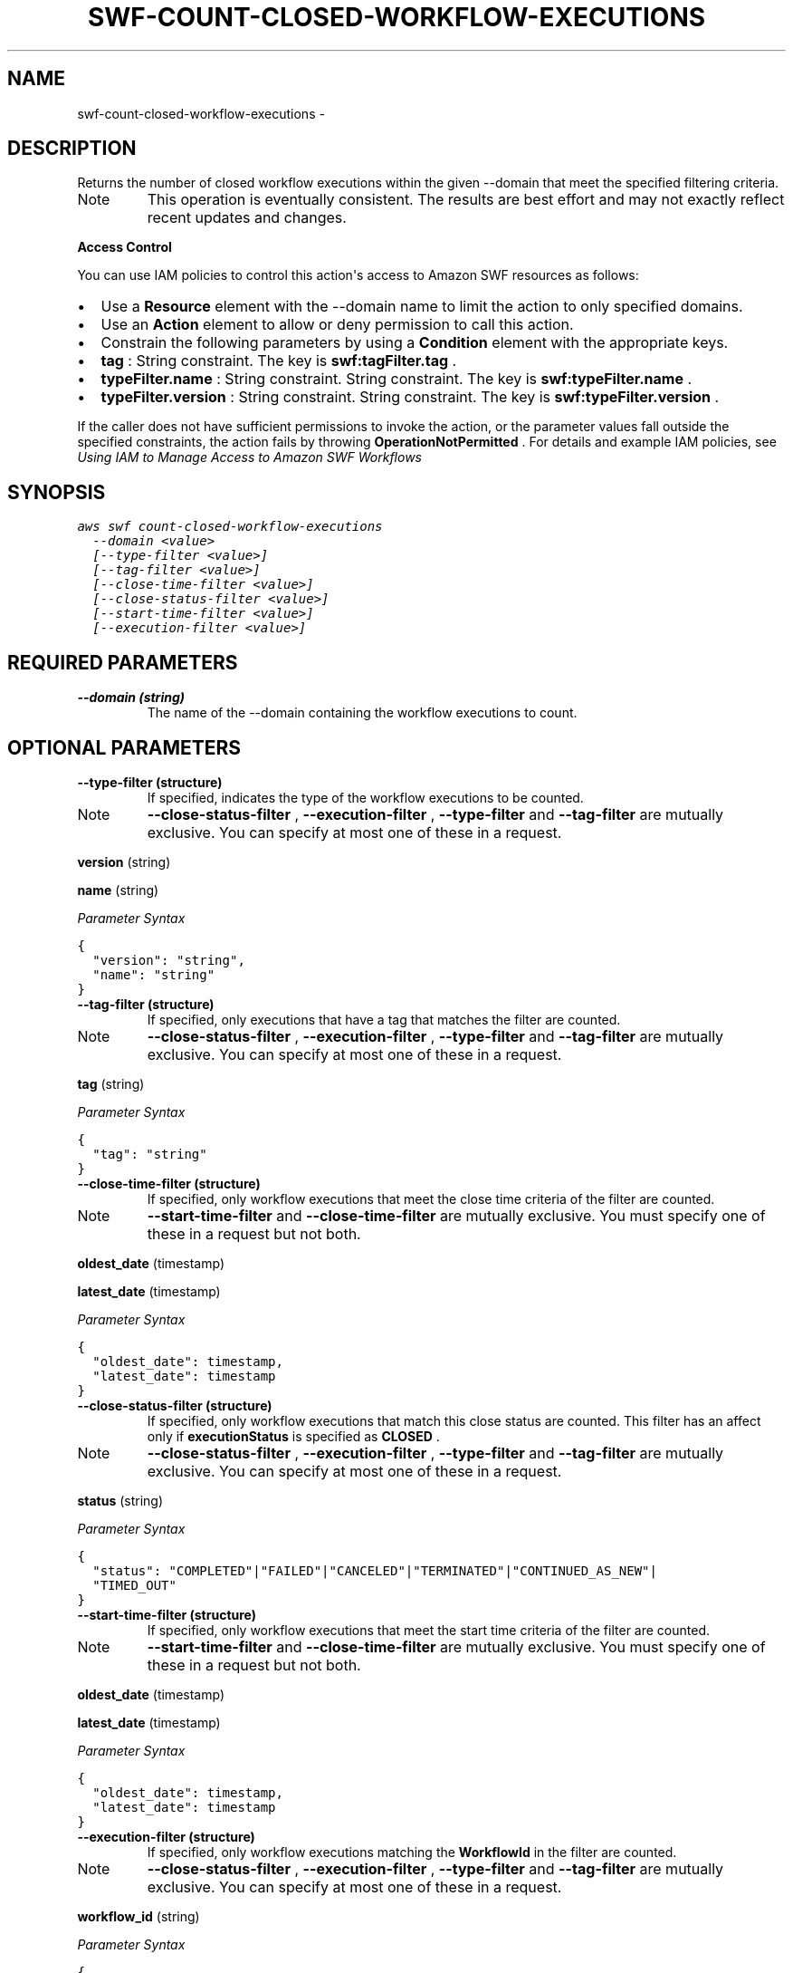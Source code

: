 .TH "SWF-COUNT-CLOSED-WORKFLOW-EXECUTIONS" "1" "March 09, 2013" "0.8" "aws-cli"
.SH NAME
swf-count-closed-workflow-executions \- 
.
.nr rst2man-indent-level 0
.
.de1 rstReportMargin
\\$1 \\n[an-margin]
level \\n[rst2man-indent-level]
level margin: \\n[rst2man-indent\\n[rst2man-indent-level]]
-
\\n[rst2man-indent0]
\\n[rst2man-indent1]
\\n[rst2man-indent2]
..
.de1 INDENT
.\" .rstReportMargin pre:
. RS \\$1
. nr rst2man-indent\\n[rst2man-indent-level] \\n[an-margin]
. nr rst2man-indent-level +1
.\" .rstReportMargin post:
..
.de UNINDENT
. RE
.\" indent \\n[an-margin]
.\" old: \\n[rst2man-indent\\n[rst2man-indent-level]]
.nr rst2man-indent-level -1
.\" new: \\n[rst2man-indent\\n[rst2man-indent-level]]
.in \\n[rst2man-indent\\n[rst2man-indent-level]]u
..
.\" Man page generated from reStructuredText.
.
.SH DESCRIPTION
.sp
Returns the number of closed workflow executions within the given \-\-domain that
meet the specified filtering criteria.
.IP Note
This operation is eventually consistent. The results are best effort and may
not exactly reflect recent updates and changes.
.RE
.sp
\fBAccess Control\fP
.sp
You can use IAM policies to control this action\(aqs access to Amazon SWF resources
as follows:
.INDENT 0.0
.IP \(bu 2
Use a \fBResource\fP element with the \-\-domain name to limit the action to only
specified domains.
.IP \(bu 2
Use an \fBAction\fP element to allow or deny permission to call this action.
.IP \(bu 2
Constrain the following parameters by using a \fBCondition\fP element with the
appropriate keys.
.IP \(bu 2
\fBtag\fP : String constraint. The key is \fBswf:tagFilter.tag\fP .
.IP \(bu 2
\fBtypeFilter.name\fP : String constraint. String constraint. The key is
\fBswf:typeFilter.name\fP .
.IP \(bu 2
\fBtypeFilter.version\fP : String constraint. String constraint. The key is
\fBswf:typeFilter.version\fP .
.UNINDENT
.sp
If the caller does not have sufficient permissions to invoke the action, or the
parameter values fall outside the specified constraints, the action fails by
throwing \fBOperationNotPermitted\fP . For details and example IAM policies, see
\fI\%Using IAM to Manage Access to Amazon SWF Workflows\fP
.
.SH SYNOPSIS
.sp
.nf
.ft C
aws swf count\-closed\-workflow\-executions
  \-\-domain <value>
  [\-\-type\-filter <value>]
  [\-\-tag\-filter <value>]
  [\-\-close\-time\-filter <value>]
  [\-\-close\-status\-filter <value>]
  [\-\-start\-time\-filter <value>]
  [\-\-execution\-filter <value>]
.ft P
.fi
.SH REQUIRED PARAMETERS
.INDENT 0.0
.TP
.B \fB\-\-domain\fP  (string)
The name of the \-\-domain containing the workflow executions to count.
.UNINDENT
.SH OPTIONAL PARAMETERS
.INDENT 0.0
.TP
.B \fB\-\-type\-filter\fP  (structure)
If specified, indicates the type of the workflow executions to be counted.
.IP Note
\fB\-\-close\-status\-filter\fP , \fB\-\-execution\-filter\fP , \fB\-\-type\-filter\fP and
\fB\-\-tag\-filter\fP are mutually exclusive. You can specify at most one of
these in a request.
.RE
.sp
\fBversion\fP  (string)
.sp
\fBname\fP  (string)
.sp
\fIParameter Syntax\fP
.sp
.nf
.ft C
{
  "version": "string",
  "name": "string"
}
.ft P
.fi
.TP
.B \fB\-\-tag\-filter\fP  (structure)
If specified, only executions that have a tag that matches the filter are
counted.
.IP Note
\fB\-\-close\-status\-filter\fP , \fB\-\-execution\-filter\fP , \fB\-\-type\-filter\fP and
\fB\-\-tag\-filter\fP are mutually exclusive. You can specify at most one of
these in a request.
.RE
.sp
\fBtag\fP  (string)
.sp
\fIParameter Syntax\fP
.sp
.nf
.ft C
{
  "tag": "string"
}
.ft P
.fi
.TP
.B \fB\-\-close\-time\-filter\fP  (structure)
If specified, only workflow executions that meet the close time criteria of
the filter are counted.
.IP Note
\fB\-\-start\-time\-filter\fP and \fB\-\-close\-time\-filter\fP are mutually exclusive.
You must specify one of these in a request but not both.
.RE
.sp
\fBoldest_date\fP  (timestamp)
.sp
\fBlatest_date\fP  (timestamp)
.sp
\fIParameter Syntax\fP
.sp
.nf
.ft C
{
  "oldest_date": timestamp,
  "latest_date": timestamp
}
.ft P
.fi
.TP
.B \fB\-\-close\-status\-filter\fP  (structure)
If specified, only workflow executions that match this close status are
counted. This filter has an affect only if \fBexecutionStatus\fP is specified as
\fBCLOSED\fP .
.IP Note
\fB\-\-close\-status\-filter\fP , \fB\-\-execution\-filter\fP , \fB\-\-type\-filter\fP and
\fB\-\-tag\-filter\fP are mutually exclusive. You can specify at most one of
these in a request.
.RE
.sp
\fBstatus\fP  (string)
.sp
\fIParameter Syntax\fP
.sp
.nf
.ft C
{
  "status": "COMPLETED"|"FAILED"|"CANCELED"|"TERMINATED"|"CONTINUED_AS_NEW"|
  "TIMED_OUT"
}
.ft P
.fi
.TP
.B \fB\-\-start\-time\-filter\fP  (structure)
If specified, only workflow executions that meet the start time criteria of
the filter are counted.
.IP Note
\fB\-\-start\-time\-filter\fP and \fB\-\-close\-time\-filter\fP are mutually exclusive.
You must specify one of these in a request but not both.
.RE
.sp
\fBoldest_date\fP  (timestamp)
.sp
\fBlatest_date\fP  (timestamp)
.sp
\fIParameter Syntax\fP
.sp
.nf
.ft C
{
  "oldest_date": timestamp,
  "latest_date": timestamp
}
.ft P
.fi
.TP
.B \fB\-\-execution\-filter\fP  (structure)
If specified, only workflow executions matching the \fBWorkflowId\fP in the
filter are counted.
.IP Note
\fB\-\-close\-status\-filter\fP , \fB\-\-execution\-filter\fP , \fB\-\-type\-filter\fP and
\fB\-\-tag\-filter\fP are mutually exclusive. You can specify at most one of
these in a request.
.RE
.sp
\fBworkflow_id\fP  (string)
.sp
\fIParameter Syntax\fP
.sp
.nf
.ft C
{
  "workflow_id": "string"
}
.ft P
.fi
.UNINDENT
.SH COPYRIGHT
2013, Amazon Web Services
.\" Generated by docutils manpage writer.
.
